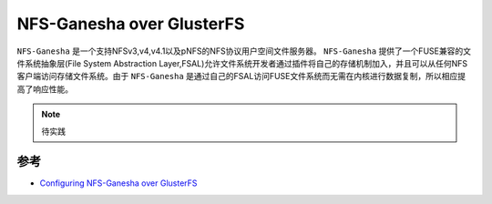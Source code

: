 .. _nfs-ganesha_over_glusterfs:

============================
NFS-Ganesha over GlusterFS
============================

``NFS-Ganesha`` 是一个支持NFSv3,v4,v4.1以及pNFS的NFS协议用户空间文件服务器。 ``NFS-Ganesha`` 提供了一个FUSE兼容的文件系统抽象层(File System Abstraction Layer,FSAL)允许文件系统开发者通过插件将自己的存储机制加入，并且可以从任何NFS客户端访问存储文件系统。由于 ``NFS-Ganesha`` 是通过自己的FSAL访问FUSE文件系统而无需在内核进行数据复制，所以相应提高了响应性能。

.. note::

   待实践

参考
==============

- `Configuring NFS-Ganesha over GlusterFS <https://docs.gluster.org/en/v3/Administrator%20Guide/NFS-Ganesha%20GlusterFS%20Integration/>`_
